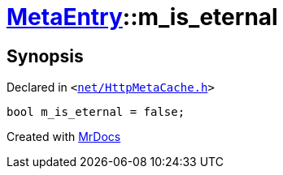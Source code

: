 [#MetaEntry-m_is_eternal]
= xref:MetaEntry.adoc[MetaEntry]::m&lowbar;is&lowbar;eternal
:relfileprefix: ../
:mrdocs:


== Synopsis

Declared in `&lt;https://github.com/PrismLauncher/PrismLauncher/blob/develop/launcher/net/HttpMetaCache.h#L90[net&sol;HttpMetaCache&period;h]&gt;`

[source,cpp,subs="verbatim,replacements,macros,-callouts"]
----
bool m&lowbar;is&lowbar;eternal = false;
----



[.small]#Created with https://www.mrdocs.com[MrDocs]#
